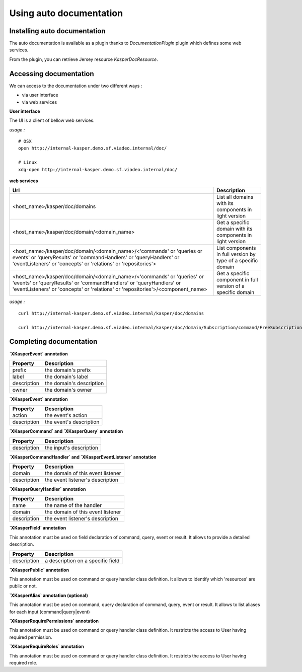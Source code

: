 
Using auto documentation
========================


..  _Installing_auto_documentation:

Installing auto documentation
------------------------

The auto documentation is available as a plugin thanks to `DocumentationPlugin` plugin which defines some web services.

From the plugin, you can retrieve Jersey resource `KasperDocResource`.

.. code-block:: java
    :linenos:

    ObjectMapper objectMapper = ObjectMapperProvider.INSTANCE.mapper()

    DocumentationPlugin documentationPlugin = new DocumentationPlugin();

    Platform platform = new Platform.Builder()
        .addPlugin(documentationPlugin)
        .build()

    KasperDocResource docResource = documentationPlugin.getKasperDocResource();


..  _Accessing documentation:

Accessing documentation
------------------------

We can access to the documentation under two different ways :

- via user interface
- via web services

**User interface**

The UI is a client of bellow web services.

*usage :*
::
    # OSX
    open http://internal-kasper.demo.sf.viadeo.internal/doc/

    # Linux
    xdg-open http://internal-kasper.demo.sf.viadeo.internal/doc/


**web services**

+---------------------------------------------------------------------------------------------------------------------------------------------------------------------------------------------------------------------------------+---------------------------------------------------------------------------------+
| Url                                                                                                                                                                                                                             | Description                                                                     |
+=================================================================================================================================================================================================================================+=================================================================================+
| <host_name>/kasper/doc/domains                                                                                                                                                                                                  | List all domains with its components in light version                           |
+---------------------------------------------------------------------------------------------------------------------------------------------------------------------------------------------------------------------------------+---------------------------------------------------------------------------------+
| <host_name>/kasper/doc/domain/<domain_name>                                                                                                                                                                                     | Get a specific domain with its components in light version                      |
+---------------------------------------------------------------------------------------------------------------------------------------------------------------------------------------------------------------------------------+---------------------------------------------------------------------------------+
| <host_name>/kasper/doc/domain/<domain_name>/<'commands' or 'queries or events' or 'queryResults' or 'commandHandlers' or 'queryHandlers' or 'eventListeners' or 'concepts' or 'relations' or 'repositories'>                    | List components in full version by type of a specific domain                    |
+---------------------------------------------------------------------------------------------------------------------------------------------------------------------------------------------------------------------------------+---------------------------------------------------------------------------------+
| <host_name>/kasper/doc/domain/<domain_name>/<'commands' or 'queries' or 'events' or 'queryResults' or 'commandHandlers' or 'queryHandlers' or 'eventListeners' or 'concepts' or 'relations' or 'repositories'>/<component_name> | Get a specific component in full version of a specific domain                   |
+---------------------------------------------------------------------------------------------------------------------------------------------------------------------------------------------------------------------------------+---------------------------------------------------------------------------------+

*usage :*
::
    curl http://internal-kasper.demo.sf.viadeo.internal/kasper/doc/domains

    curl http://internal-kasper.demo.sf.viadeo.internal/kasper/doc/domain/Subscription/command/FreeSubscriptionByAffiliateCommand


Completing documentation
------------------------

**`XKasperEvent` annotation**

+-----------------+--------------------------------------------------------------+
| Property        |  Description                                                 |
+=================+==============================================================+
|  prefix         | the domain's prefix                                          |
+-----------------+--------------------------------------------------------------+
|  label          | the domain's label                                           |
+-----------------+--------------------------------------------------------------+
|  description    | the domain's description                                     |
+-----------------+--------------------------------------------------------------+
|  owner          | the domain's owner                                           |
+-----------------+--------------------------------------------------------------+


**`XKasperEvent` annotation**

+-----------------+--------------------------------------------------------------+
| Property        |  Description                                                 |
+=================+==============================================================+
|  action         | the event's action                                           |
+-----------------+--------------------------------------------------------------+
|  description    | the event's description                                      |
+-----------------+--------------------------------------------------------------+


**`XKasperCommand` and `XKasperQuery` annotation**

+-----------------+--------------------------------------------------------------+
| Property        |  Description                                                 |
+=================+==============================================================+
|  description    | the input's description                                      |
+-----------------+--------------------------------------------------------------+


**`XKasperCommandHandler` and `XKasperEventListener` annotation**

+-----------------+--------------------------------------------------------------+
| Property        |  Description                                                 |
+=================+==============================================================+
|  domain         | the domain of this event listener                            |
+-----------------+--------------------------------------------------------------+
|  description    | the event listener's description                             |
+-----------------+--------------------------------------------------------------+


**`XKasperQueryHandler` annotation**

+-----------------+--------------------------------------------------------------+
| Property        |  Description                                                 |
+=================+==============================================================+
|  name           | the name of the handler                                      |
+-----------------+--------------------------------------------------------------+
|  domain         | the domain of this event listener                            |
+-----------------+--------------------------------------------------------------+
|  description    | the event listener's description                             |
+-----------------+--------------------------------------------------------------+


**`XKasperField` annotation**

This annotation must be used on field declaration of command, query, event or result. It allows to provide a detailed
description.

+-----------------+--------------------------------------------------------------+
| Property        |  Description                                                 |
+=================+==============================================================+
|  description    | a description on a specific field                            |
+-----------------+--------------------------------------------------------------+


**`XKasperPublic` annotation**

This annotation must be used on command or query handler class definition. It allows to identify which 'resources' are
public or not.


**`XKasperAlias` annotation (optional)**

This annotation must be used on command, query  declaration of command, query, event or result. It allows to list aliases
for each input (command|query|event)

**`XKasperRequirePermissions` annotation**

This annotation must be used on command or query handler class definition. It restricts the access to User having required permission.

**`XKasperRequireRoles` annotation**

This annotation must be used on command or query handler class definition. It restricts the access to User having required role.